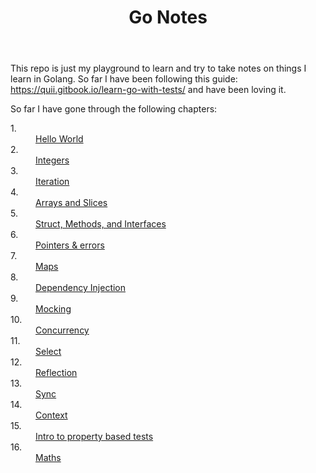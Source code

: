 #+TITLE: Go Notes

This repo is just my playground to learn and try to take notes on things I learn
in Golang. So far I have been following this guide:
https://quii.gitbook.io/learn-go-with-tests/ and have been loving it.

So far I have gone through the following chapters:
- 1. :: [[./helloWorld/README.org][Hello World]]
- 2. :: [[./integers/README.org][Integers]]
- 3. :: [[./iteration/README.org][Iteration]]
- 4. :: [[./arraysSlices/README.org][Arrays and Slices]]
- 5. :: [[./structsMethodsInterfaces/README.org][Struct, Methods, and Interfaces]]
- 6. :: [[./pointers/README.org][Pointers & errors]]
- 7. :: [[./maps/README.org][Maps]]
- 8. :: [[./dependencyInjection/README.org][Dependency Injection]]
- 9. :: [[./mocking/README.org][Mocking]]
- 10. :: [[./concurrency/README.org][Concurrency]]
- 11. :: [[./select/README.org][Select]]
- 12. :: [[./reflection/README.org][Reflection]]
- 13. :: [[./sync/README.org][Sync]]
- 14. :: [[./context/README.org][Context]]
- 15. :: [[./propertyTests/README.org][Intro to property based tests]]
- 16. :: [[./maths/README.org][Maths]]
